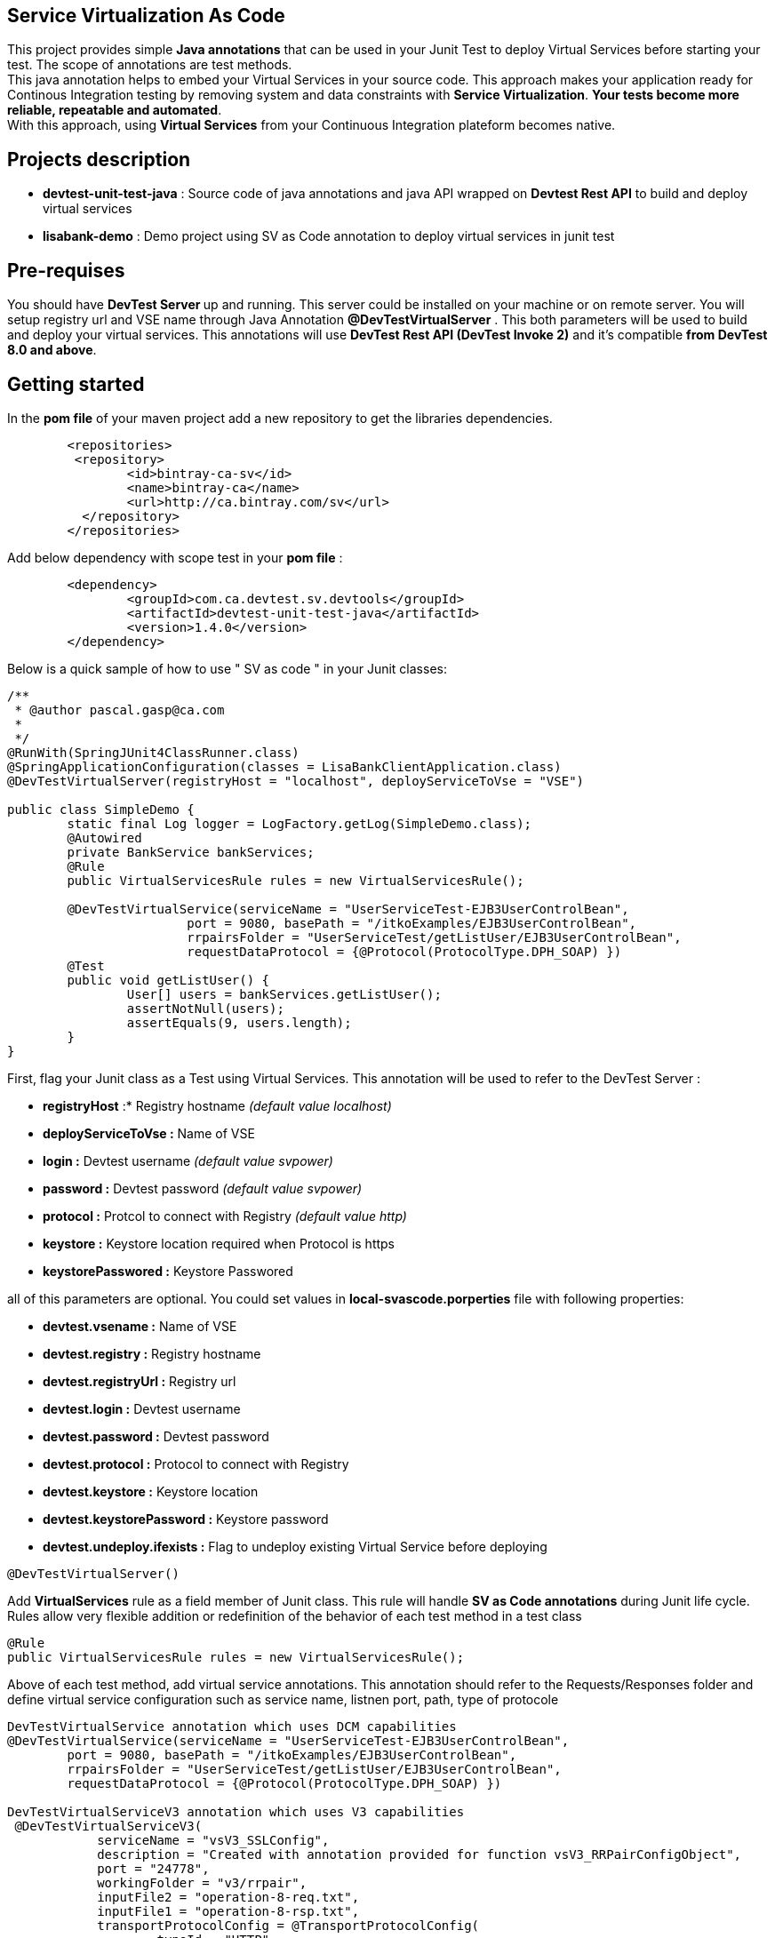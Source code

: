 == Service Virtualization As Code

This project provides simple **Java annotations** that can be used  in your Junit Test to deploy Virtual Services before starting your test. The scope of annotations are test methods. +
This java annotation helps to embed your Virtual Services in your source code. This approach makes your application ready for Continous Integration testing by removing system and data constraints with **Service Virtualization**. **Your tests become more reliable, repeatable and automated**. +
With this approach, using **Virtual Services** from your Continuous Integration plateform becomes native. 

== Projects description
- **devtest-unit-test-java** : Source code of java annotations and java API wrapped on **Devtest Rest API** to build and deploy virtual services
- **lisabank-demo** : Demo project using SV as Code annotation to deploy virtual services in junit test

== Pre-requises 

You should have **DevTest Server ** up and running. This server could be installed on your machine or on remote server. You will setup registry url and VSE name through Java Annotation *@DevTestVirtualServer* . 
This both parameters will be used to build and deploy your virtual services.
This annotations will use ***DevTest Rest API (DevTest Invoke 2)*** and it's compatible **from DevTest 8.0 and above**. 

== Getting started

In  the **pom file** of your maven project  add a new repository to get the libraries dependencies.
[source,xml]
----
	<repositories>
         <repository>
                <id>bintray-ca-sv</id>
                <name>bintray-ca</name>
                <url>http://ca.bintray.com/sv</url>
	  </repository>
	</repositories>
----

Add below dependency with scope test in your **pom file** : 
[source,xml]
----
	<dependency>
		<groupId>com.ca.devtest.sv.devtools</groupId>
		<artifactId>devtest-unit-test-java</artifactId>
		<version>1.4.0</version>
	</dependency>

----

Below is a quick sample of how to use " SV as code " in your Junit classes:

[source,java,indent=0]
----
/**
 * @author pascal.gasp@ca.com
 *
 */
@RunWith(SpringJUnit4ClassRunner.class)
@SpringApplicationConfiguration(classes = LisaBankClientApplication.class)
@DevTestVirtualServer(registryHost = "localhost", deployServiceToVse = "VSE")

public class SimpleDemo {
	static final Log logger = LogFactory.getLog(SimpleDemo.class);
	@Autowired
	private BankService bankServices;
	@Rule
	public VirtualServicesRule rules = new VirtualServicesRule();

	@DevTestVirtualService(serviceName = "UserServiceTest-EJB3UserControlBean",
			port = 9080, basePath = "/itkoExamples/EJB3UserControlBean",
			rrpairsFolder = "UserServiceTest/getListUser/EJB3UserControlBean", 
			requestDataProtocol = {@Protocol(ProtocolType.DPH_SOAP) })
	@Test
	public void getListUser() {
		User[] users = bankServices.getListUser();
		assertNotNull(users);
		assertEquals(9, users.length);
	}
}
----	

First, flag your Junit class as a Test using Virtual Services. This annotation will be used to refer to the DevTest Server :

* *registryHost* :* Registry hostname _(default value localhost)_
* *deployServiceToVse :* Name of VSE
* *login :* Devtest username _(default value svpower)_
* *password :* Devtest password _(default value svpower)_
* *protocol :* Protcol to connect with Registry _(default value http)_
* *keystore :* Keystore location required when Protocol is https
* *keystorePasswored :* Keystore Passwored

all of this parameters are optional. You could set values in **local-svascode.porperties** file with following properties:

* *devtest.vsename :* Name of VSE
* *devtest.registry :* Registry hostname 
* *devtest.registryUrl :* Registry url
* *devtest.login :* Devtest username
* *devtest.password :* Devtest password
* *devtest.protocol :* Protocol to connect with Registry
* *devtest.keystore :* Keystore location
* *devtest.keystorePassword :* Keystore password
* *devtest.undeploy.ifexists :* Flag to undeploy existing Virtual Service before deploying 

[source,java,indent=0]
----	
@DevTestVirtualServer()
----
Add *VirtualServices* rule as a field member of Junit class. This rule will handle *SV as Code annotations* during Junit life cycle. Rules allow very flexible addition or redefinition of the behavior of each test method in a test class
[source,java,indent=0]
----	
	@Rule
	public VirtualServicesRule rules = new VirtualServicesRule();
----

Above of each test method, add virtual service annotations. This annotation should refer to the Requests/Responses folder and define virtual service configuration such as service name, listnen port, path, type of protocole
[source,java,indent=0]
----
DevTestVirtualService annotation which uses DCM capabilities 
@DevTestVirtualService(serviceName = "UserServiceTest-EJB3UserControlBean",
	port = 9080, basePath = "/itkoExamples/EJB3UserControlBean",
	rrpairsFolder = "UserServiceTest/getListUser/EJB3UserControlBean", 
	requestDataProtocol = {@Protocol(ProtocolType.DPH_SOAP) })
	
DevTestVirtualServiceV3 annotation which uses V3 capabilities  
 @DevTestVirtualServiceV3(
            serviceName = "vsV3_SSLConfig",
            description = "Created with annotation provided for function vsV3_RRPairConfigObject",
            port = "24778",
            workingFolder = "v3/rrpair",
            inputFile2 = "operation-8-req.txt",
            inputFile1 = "operation-8-rsp.txt",
            transportProtocolConfig = @TransportProtocolConfig(
                    typeId = "HTTP",
                    useGateway = false,
                    hostHeaderPassThrough = true,
                    recordingEndpoint = @RecordingEndpointConfig(
                            host = "recordinghost",
                            useSSL = true,
                            sslConfig = @SSLConfig (
                                    keystorePassword = "passphrase",
                                    keystoreFile = "/Applications/CA/DevTest/webreckeys.ks",
                                    aliasPassword = "passphrase",
                                    alias = "lisa"
                            )
                    )
            )
    )
----
It's possible to define a set of Virtual Services with Class scope. In this case all virtual services will be deployed once at class level.
First you should add Junit Class Rule as described below
[source,java,indent=0]
----
	@ClassRule
	public static VirtualServiceClassScopeRule ruleClass= new VirtualServiceClassScopeRule();
----
Then you could use DevTestVirtualService annotations on top of your class. 
[source,java,indent=0]
----
/**
 * 
 */
package com.ca.devtest.lisabank.demo.sv.http;

import static org.junit.Assert.assertEquals;
import static org.junit.Assert.assertNotNull;

import org.apache.commons.logging.Log;
import org.apache.commons.logging.LogFactory;
import org.junit.ClassRule;
import org.junit.Test;
import org.junit.runner.RunWith;
import org.springframework.beans.factory.annotation.Autowired;
import org.springframework.boot.test.context.SpringBootTest;
import org.springframework.test.context.junit4.SpringJUnit4ClassRunner;

import com.ca.devtest.lisabank.demo.LisaBankClientApplication;
import com.ca.devtest.lisabank.demo.business.BankService;
import com.ca.devtest.lisabank.wsdl.User;
import com.ca.devtest.sv.devtools.annotation.DevTestVirtualServer;
import com.ca.devtest.sv.devtools.annotation.DevTestVirtualService;
import com.ca.devtest.sv.devtools.annotation.Protocol;
import com.ca.devtest.sv.devtools.annotation.ProtocolType;
import com.ca.devtest.sv.devtools.junit.VirtualServiceClassScopeRule;

/**
 * @author pascal.gasp@ca.com
 *
 */
@RunWith(SpringJUnit4ClassRunner.class)
@SpringBootTest(classes = LisaBankClientApplication.class)
// Mark as Test using Service Virtualization
@DevTestVirtualServer()
// Define Virtual Service with Clazz scope => Deploy once for all methods
@DevTestVirtualService(serviceName = "VSClazzScopeSimpleDemo",
basePath = "/itkoExamples/EJB3UserControlBean",
port = 9081, 
workingFolder = "UserServiceTest/getListUser/EJB3UserControlBean", 
requestDataProtocol = {
		@Protocol(ProtocolType.DPH_SOAP) })

public class VSClazzScopeSimpleDemo {
	static final Log logger = LogFactory.getLog(VSClazzScopeSimpleDemo.class);
	@Autowired
	private BankService bankServices;

	// handle VS with Class scope
	@ClassRule
	public static VirtualServiceClassScopeRule clazzRule = new VirtualServiceClassScopeRule();

	@Test
	public void getListUser() {
		User[] users = bankServices.getListUser();
		assertNotNull(users);
		printUsers(users);
		assertEquals(9, users.length);
	}

	private void printUsers(User[] users) {
		for (User user : users) {
			logger.info(user.getFname() + " " + user.getLname() + " " + user.getLogin());
		}

	}
	
	@DevTestVirtualServiceV3(
            serviceName = "vsV3_SSLConfig",
            description = "Created with annotation provided for function vsV3_RRPairConfigObject",
            port = "24778",
            workingFolder = "v3/rrpair",
            inputFile2 = "operation-8-req.txt",
            inputFile1 = "operation-8-rsp.txt",
            transportProtocolConfig = @TransportProtocolConfig(
                    typeId = "HTTP",
                    useGateway = false,
                    hostHeaderPassThrough = true,
                    recordingEndpoint = @RecordingEndpointConfig(
                            host = "recordinghost",
                            useSSL = true,
                            sslConfig = @SSLConfig (
                                    keystorePassword = "passphrase",
                                    keystoreFile = "/Applications/CA/DevTest/webreckeys.ks",
                                    aliasPassword = "passphrase",
                                    alias = "lisa"
                            )
                    )
            )
    )
    @Test
    public void vsV3_SSLConfig(){
         ResponseParser responseParser = HttpUtils.GET(HttpUtils.URL_FORMAT,  "https", "localhost",
                "24778","import/test/operation-8");
       ResponseParser vsResponseParser = HttpUtils.GET_VS_DETAILS(API_PROTOCOL, "localhost", "1505", "VSE", "V3Test.vsV3_Deploy");
       assert (responseParser!=null);
       assert (responseParser.getValue("$.TCEntry[0].termsType").equals("Operation 8 terms"));
    }
}

----

